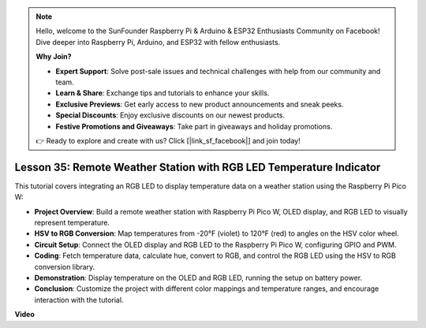 .. note::

    Hello, welcome to the SunFounder Raspberry Pi & Arduino & ESP32 Enthusiasts Community on Facebook! Dive deeper into Raspberry Pi, Arduino, and ESP32 with fellow enthusiasts.

    **Why Join?**

    - **Expert Support**: Solve post-sale issues and technical challenges with help from our community and team.
    - **Learn & Share**: Exchange tips and tutorials to enhance your skills.
    - **Exclusive Previews**: Get early access to new product announcements and sneak peeks.
    - **Special Discounts**: Enjoy exclusive discounts on our newest products.
    - **Festive Promotions and Giveaways**: Take part in giveaways and holiday promotions.

    👉 Ready to explore and create with us? Click [|link_sf_facebook|] and join today!

Lesson 35: Remote Weather Station with RGB LED Temperature Indicator
=============================================================================
This tutorial covers integrating an RGB LED to display temperature data on a weather station using the Raspberry Pi Pico W:

* **Project Overview**: Build a remote weather station with Raspberry Pi Pico W, OLED display, and RGB LED to visually represent temperature.
* **HSV to RGB Conversion**: Map temperatures from -20°F (violet) to 120°F (red) to angles on the HSV color wheel.
* **Circuit Setup**: Connect the OLED display and RGB LED to the Raspberry Pi Pico W, configuring GPIO and PWM.
* **Coding**: Fetch temperature data, calculate hue, convert to RGB, and control the RGB LED using the HSV to RGB conversion library.
* **Demonstration**: Display temperature on the OLED and RGB LED, running the setup on battery power.
* **Conclusion**: Customize the project with different color mappings and temperature ranges, and encourage interaction with the tutorial.



**Video**

.. raw:: html

    <iframe width="700" height="500" src="https://www.youtube.com/embed/c9tQHyQWIYk?si=ORHsIXt8eBGeXDdp" title="YouTube video player" frameborder="0" allow="accelerometer; autoplay; clipboard-write; encrypted-media; gyroscope; picture-in-picture; web-share" allowfullscreen></iframe>
